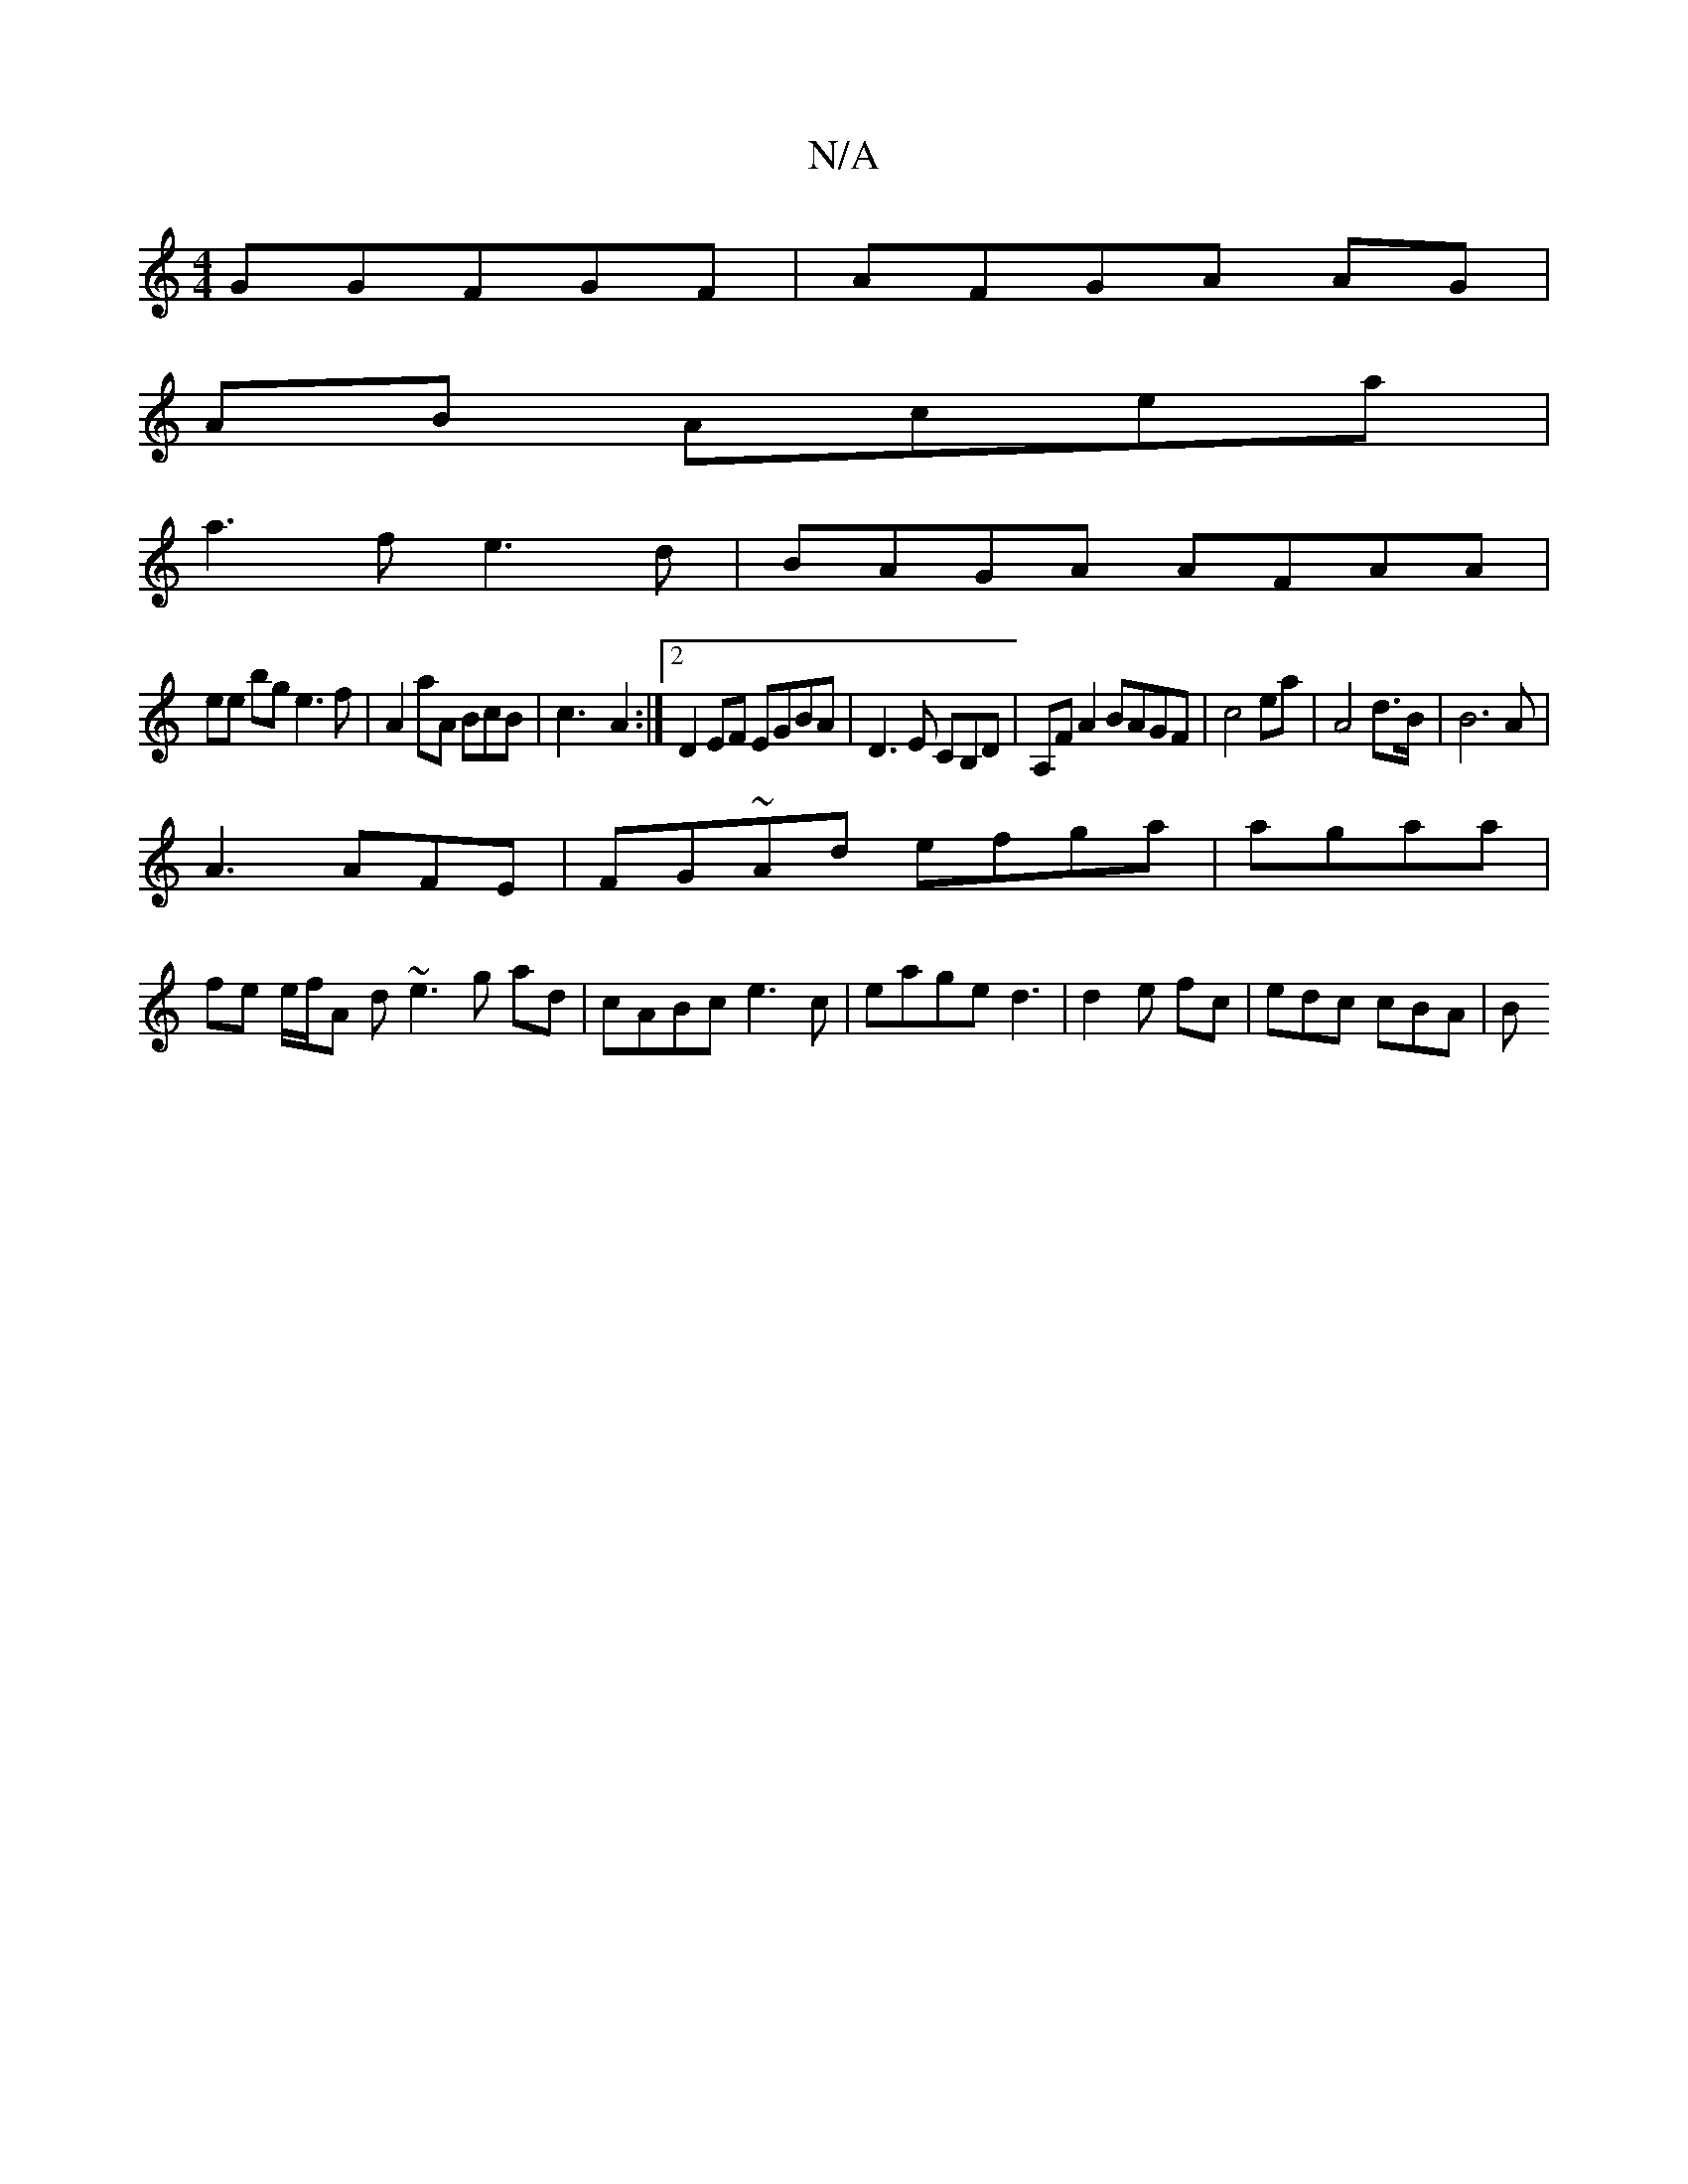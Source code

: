 X:1
T:N/A
M:4/4
R:N/A
K:Cmajor
GGFGF | AFGA AG|
AB Acea|
a3f e3d|BAGA AFAA|
ee bg e3f|A2aA BcB|c3-A2:|2 D2EF EGBA|D3 E CB,D| A,FA2 BAGF| c4 ea|A4d>B|B6A |
A3 AFE|FG~Ad efga|agaa|
fe e/f/A d ~e3g ad|cABc e3c|eage d3|d2e fc|edc cBA|B